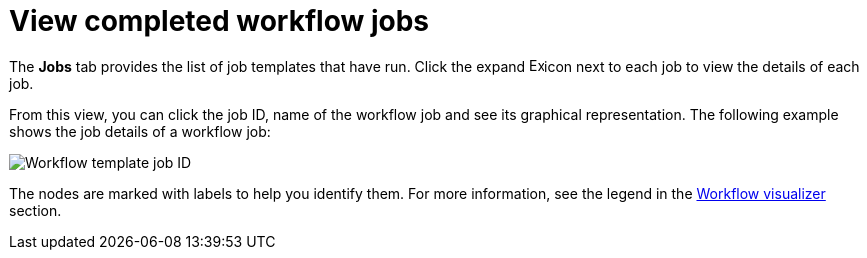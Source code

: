 [id="controller-view-completed-workflow-jobs"]

= View completed workflow jobs

The *Jobs* tab provides the list of job templates that have run. 
Click the expand image:arrow.png[Expand,15,15]icon next to each job to view the details of each job.

From this view, you can click the job ID, name of the workflow job and see its graphical representation. The following example shows the job details of a workflow job:

image::ug-wf-template-jobID-detail.png[Workflow template job ID]

The nodes are marked with labels to help you identify them.
For more information, see the legend in the xref:controller-build-workflow[Workflow visualizer] section.
